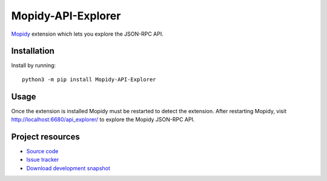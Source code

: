 *******************
Mopidy-API-Explorer
*******************

.. image:: https://img.shields.io/pypi/v/Mopidy-API-Explorer.svg
    :target: https://pypi.org/project/Mopidy-API-Explorer/
    :alt: Latest PyPI version

`Mopidy <https://www.mopidy.com/>`_ extension which lets you explore the JSON-RPC API.


Installation
============

Install by running::

    python3 -m pip install Mopidy-API-Explorer


Usage
=====

Once the extension is installed Mopidy must be restarted to detect the
extension. After restarting Mopidy, visit http://localhost:6680/api_explorer/
to explore the Mopidy JSON-RPC API.


Project resources
=================

- `Source code <https://github.com/mopidy/mopidy-api-explorer>`_
- `Issue tracker <https://github.com/mopidy/mopidy-api-explorer/issues>`_
- `Download development snapshot
  <https://github.com/mopidy/mopidy-api-explorer/archive/master.tar.gz#egg=Mopidy-API-Explorer-dev>`_
